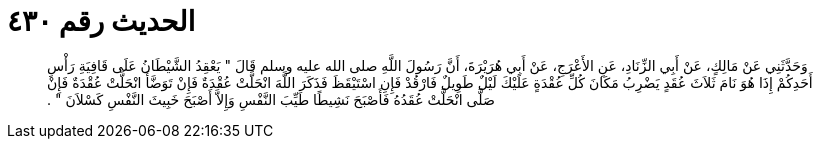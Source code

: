
= الحديث رقم ٤٣٠

[quote.hadith]
وَحَدَّثَنِي عَنْ مَالِكٍ، عَنْ أَبِي الزِّنَادِ، عَنِ الأَعْرَجِ، عَنْ أَبِي هُرَيْرَةَ، أَنَّ رَسُولَ اللَّهِ صلى الله عليه وسلم قَالَ ‏"‏ يَعْقِدُ الشَّيْطَانُ عَلَى قَافِيَةِ رَأْسِ أَحَدِكُمْ إِذَا هُوَ نَامَ ثَلاَثَ عُقَدٍ يَضْرِبُ مَكَانَ كُلِّ عُقْدَةٍ عَلَيْكَ لَيْلٌ طَوِيلٌ فَارْقُدْ فَإِنِ اسْتَيْقَظَ فَذَكَرَ اللَّهَ انْحَلَّتْ عُقْدَةٌ فَإِنْ تَوَضَّأَ انْحَلَّتْ عُقْدَةٌ فَإِنْ صَلَّى انْحَلَّتْ عُقَدُهُ فَأَصْبَحَ نَشِيطًا طَيِّبَ النَّفْسِ وَإِلاَّ أَصْبَحَ خَبِيثَ النَّفْسِ كَسْلاَنَ ‏"‏ ‏.‏